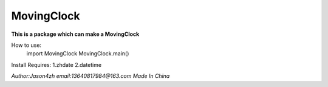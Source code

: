 MovingClock
===========


**This is a package which can make a MovingClock**


How to use:
    import MovingClock
    MovingClock.main()


Install Requires:
1.zhdate
2.datetime


*Author:Jason4zh*
*email:13640817984@163.com*
*Made In China*